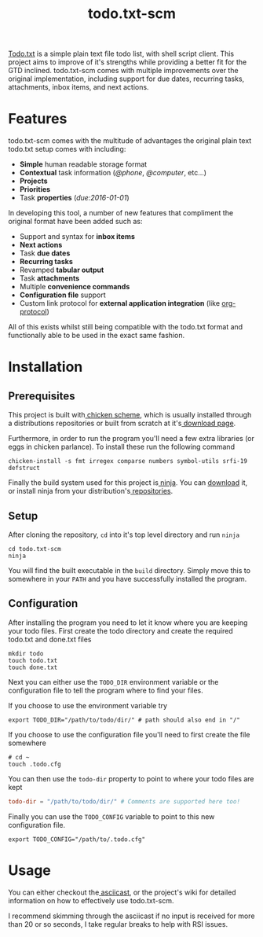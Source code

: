 #+TITLE: todo.txt-scm

[[file:screen.png]]

[[https://github.com/ginatrapani/todo.txt-cli.git][Todo.txt]] is a simple plain text file todo list, with shell script client. This
project aims to improve of it's strengths while providing a better fit for the
GTD inclined. todo.txt-scm comes with multiple improvements over the original
implementation, including support for due dates, recurring tasks, attachments,
inbox items, and next actions.

* Features
todo.txt-scm comes with the multitude of advantages the original plain text
todo.txt setup comes with including:

- *Simple* human readable storage format
- *Contextual* task information (/@phone/, /@computer/, etc...)
- *Projects*
- *Priorities*
- Task *properties* (/due:2016-01-01/)

In developing this tool, a number of new features that compliment the original
format have been added such as:

- Support and syntax for *inbox items*
- *Next actions*
- Task *due dates*
- *Recurring tasks*
- Revamped *tabular output*
- Task *attachments*
- Multiple *convenience commands*
- *Configuration file* support
- Custom link protocol for *external application integration* (like [[http://orgmode.org/worg/org-contrib/org-protocol.html][org-protocol]])

All of this exists whilst still being compatible with the todo.txt format and
functionally able to be used in the exact same fashion.

* Installation
** Prerequisites
This project is built with[[http://wiki.call-cc.org/][ chicken scheme]], which is usually installed through
a distributions repositories or built from scratch at it's[[http://code.call-cc.org/][ download page]].

Furthermore, in order to run the program you'll need a few extra libraries (or
eggs in chicken parlance). To install these run the following command

#+BEGIN_SRC shell
chicken-install -s fmt irregex comparse numbers symbol-utils srfi-19 defstruct
#+END_SRC

Finally the build system used for this project is[[https://ninja-build.org/][ ninja]]. You can [[https://github.com/ninja-build/ninja/releases][download]] it, or
install ninja from your distribution's[[https://github.com/ninja-build/ninja/wiki/Pre-built-Ninja-packages][ repositories]].
** Setup
After cloning the repository, =cd= into it's top level directory and run =ninja=

#+BEGIN_SRC shell
cd todo.txt-scm
ninja
#+END_SRC

You will find the built executable in the =build= directory. Simply move this to
somewhere in your =PATH= and you have successfully installed the program.
** Configuration
After installing the program you need to let it know where you are keeping your
todo files. First create the todo directory and create the required todo.txt and
done.txt files

#+BEGIN_SRC shell
mkdir todo
touch todo.txt
touch done.txt
#+END_SRC

Next you can either use the =TODO_DIR= environment variable or the configuration
file to tell the program where to find your files.

If you choose to use the environment variable try
#+BEGIN_SRC shell
export TODO_DIR="/path/to/todo/dir/" # path should also end in "/"
#+END_SRC

If you choose to use the configuration file you'll need to first create the file somewhere

#+BEGIN_SRC shell
# cd ~
touch .todo.cfg
#+END_SRC

You can then use the =todo-dir= property to point to where your todo files are
kept

#+BEGIN_SRC conf
  todo-dir = "/path/to/todo/dir/" # Comments are supported here too!
#+END_SRC

Finally you can use the =TODO_CONFIG= variable to point to this new configuration
file.

#+BEGIN_SRC shell
export TODO_CONFIG="/path/to/.todo.cfg"
#+END_SRC
* Usage

You can either checkout the[[https://asciinema.org/a/erjllgeee0w289yhi2y4g2r0r][ asciicast]], or the project's wiki for detailed
information on how to effectively use todo.txt-scm.

I recommend skimming through the asciicast if no input is received for more than
20 or so seconds, I take regular breaks to help with RSI issues.
